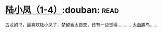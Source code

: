 * [[https://book.douban.com/subject/3021840/][陆小凤（1-4）]]:douban::read:
古龙的书，最喜欢陆小凤了，楚留香太自恋，还有一些觉得…………太血腥鸟……
